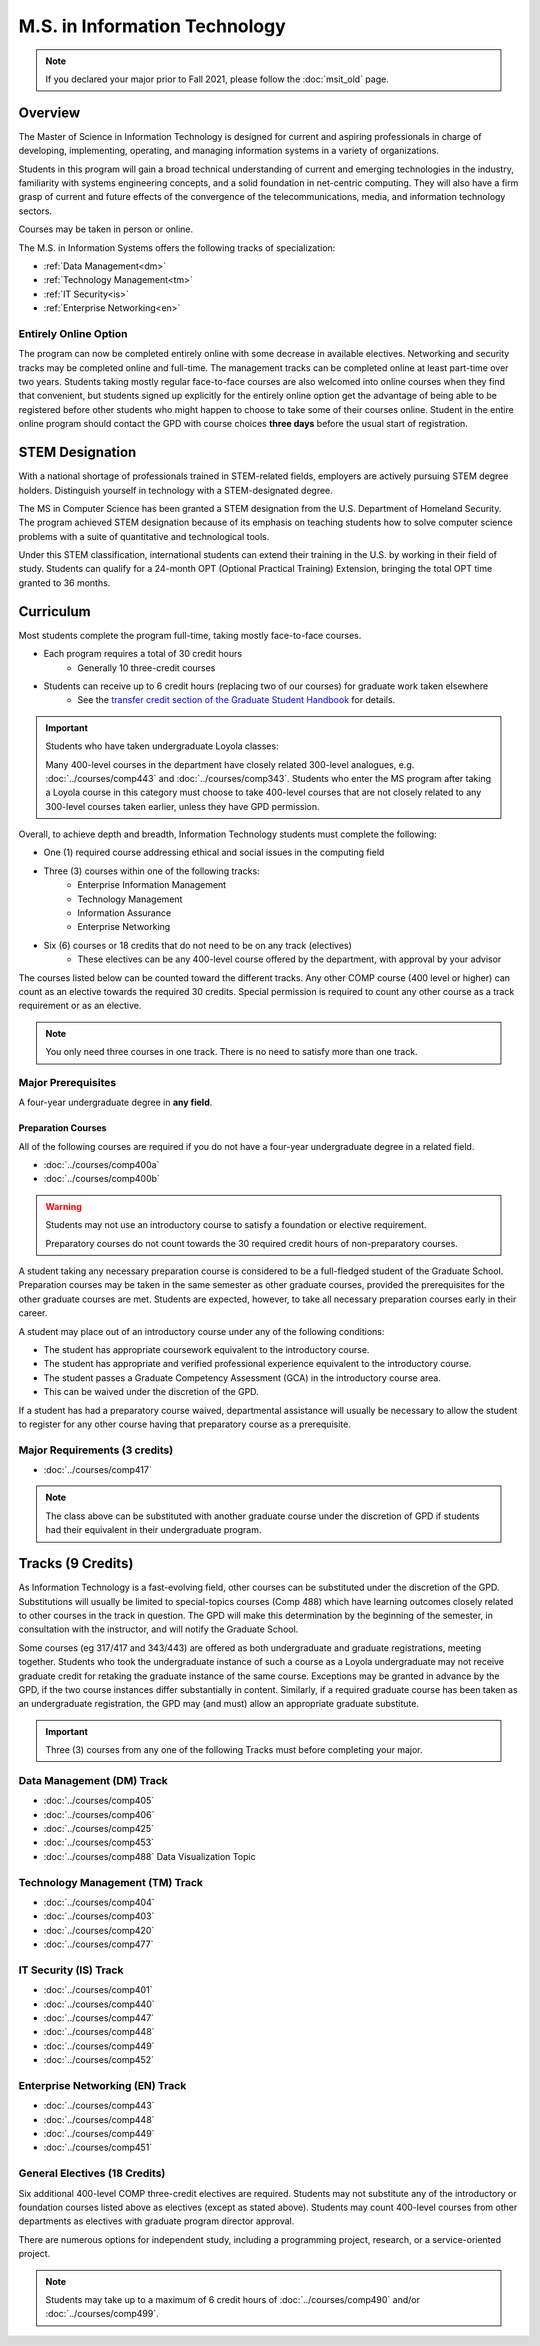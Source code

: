 .. index::
    Graduate Track
    M.S. in Information Technology

##############################
M.S. in Information Technology
##############################

.. note::

  If you declared your major prior to Fall 2021, please follow the :doc:`msit_old` page.

********
Overview
********

The Master of Science in Information Technology is designed for current and aspiring professionals in charge of developing, implementing, operating, and managing information systems in a variety of organizations.

Students in this program will gain a broad technical understanding of current and emerging technologies in the industry, familiarity with systems engineering concepts, and a solid foundation in net-centric computing. They will also have a firm grasp of current and future effects of the convergence of the telecommunications, media, and information technology sectors.

Courses may be taken in person or online.

The M.S. in Information Systems offers the following tracks of specialization:

* :ref:`Data Management<dm>`
* :ref:`Technology Management<tm>`
* :ref:`IT Security<is>`
* :ref:`Enterprise Networking<en>`

Entirely Online Option
======================

The program can now be completed entirely online with some decrease in available electives. Networking and security tracks may be completed online and full-time. The management tracks can be completed online at least part-time over two years. Students taking mostly regular face-to-face courses are also welcomed into online courses when they find that convenient, but students signed up explicitly for the entirely online option get the advantage of being able to be registered before other students who might happen to choose to take some of their courses online. Student in the entire online program should contact the GPD with course choices **three days** before the usual start of registration.

****************
STEM Designation
****************

With a national shortage of professionals trained in STEM-related fields, employers are actively pursuing STEM degree holders. Distinguish yourself in technology with a STEM-designated degree.

The MS in Computer Science has been granted a STEM designation from the U.S. Department of Homeland Security. The program achieved STEM designation because of its emphasis on teaching students how to solve computer science problems with a suite of quantitative and technological tools.

Under this STEM classification, international students can extend their training in the U.S. by working in their field of study. Students can qualify for a 24-month OPT (Optional Practical Training) Extension, bringing the total OPT time granted to 36 months.

**********
Curriculum
**********

Most students complete the program full-time, taking mostly face-to-face courses.

* Each program requires a total of 30 credit hours
    * Generally 10 three-credit courses
* Students can receive up to 6 credit hours (replacing two of our courses) for graduate work taken elsewhere
    * See the `transfer credit section of the Graduate Student Handbook <https://graduatehandbook.cs.luc.edu/regulations.html#transfer-credit>`_ for details.

.. important::

  Students who have taken undergraduate Loyola classes:

  Many 400-level courses in the department have closely related 300-level analogues, e.g. :doc:`../courses/comp443` and :doc:`../courses/comp343`. Students who enter the MS program after taking a Loyola course in this category must choose to take 400-level courses that are not closely related to any 300-level courses taken earlier, unless they have GPD permission.

Overall, to achieve depth and breadth, Information Technology students must complete the following:

* One (1) required course addressing ethical and social issues in the computing field
* Three (3) courses within one of the following tracks:
    * Enterprise Information Management
    * Technology Management
    * Information Assurance
    * Enterprise Networking
* Six (6) courses or 18 credits that do not need to be on any track (electives)
    * These electives can be any 400-level course offered by the department, with approval by your advisor

The courses listed below can be counted toward the different tracks. Any other COMP course (400 level or higher) can count as an elective towards the required 30 credits. Special permission is required to count any other course as a track requirement or as an elective.

.. note::
     You only need three courses in one track. There is no need to satisfy more than one track.

Major Prerequisites
===================

A four-year undergraduate degree in **any field**.

Preparation Courses
-------------------

All of the following courses are required if you do not have a four-year undergraduate degree in a related field.

* :doc:`../courses/comp400a`
* :doc:`../courses/comp400b`

.. warning::

  Students may not use an introductory course to satisfy a foundation or elective requirement.

  Preparatory courses do not count towards the 30 required credit hours of non-preparatory courses.

A student taking any necessary preparation course is considered to be a full-fledged student of the Graduate School. Preparation courses may be taken in the same semester as other graduate courses, provided the prerequisites for the other graduate courses are met. Students are expected, however, to take all necessary preparation courses early in their career.

A student may place out of an introductory course under any of the following conditions:

* The student has appropriate coursework equivalent to the introductory course.
* The student has appropriate and verified professional experience equivalent to the introductory course.
* The student passes a Graduate Competency Assessment (GCA) in the introductory course area.
* This can be waived under the discretion of the GPD.

If a student has had a preparatory course waived, departmental assistance will usually be necessary to allow the student to register for any other course having that preparatory course as a prerequisite.

Major Requirements (3 credits)
==============================

* :doc:`../courses/comp417`


.. note::

  The class above can be substituted with another graduate course under the discretion of GPD if students had their equivalent in their undergraduate program.

******************
Tracks (9 Credits)
******************

As Information Technology is a fast-evolving field, other courses can be substituted under the discretion of the GPD. Substitutions will usually be limited to special-topics courses (Comp 488) which have learning outcomes closely related to other courses in the track in question. The GPD will make this determination by the beginning of the semester, in consultation with the instructor, and will notify the Graduate School.

Some courses (eg 317/417 and 343/443) are offered as both undergraduate and graduate registrations, meeting together. Students who took the undergraduate instance of such a course as a Loyola undergraduate may not receive graduate credit for retaking the graduate instance of the same course. Exceptions may be granted in advance by the GPD, if the two course instances differ substantially in content. Similarly, if a required graduate course has been taken as an undergraduate registration, the GPD may (and must) allow an appropriate graduate substitute.

.. important::
  Three (3) courses from any one of the following Tracks must before completing your major.

Data Management (DM) Track
==========================

* :doc:`../courses/comp405`
* :doc:`../courses/comp406`
* :doc:`../courses/comp425`
* :doc:`../courses/comp453`
* :doc:`../courses/comp488` Data Visualization Topic

Technology Management (TM) Track
================================

* :doc:`../courses/comp404`
* :doc:`../courses/comp403`
* :doc:`../courses/comp420`
* :doc:`../courses/comp477`

IT Security (IS) Track
======================
* :doc:`../courses/comp401`
* :doc:`../courses/comp440`
* :doc:`../courses/comp447`
* :doc:`../courses/comp448`
* :doc:`../courses/comp449`
* :doc:`../courses/comp452`

Enterprise Networking (EN) Track
================================

* :doc:`../courses/comp443`
* :doc:`../courses/comp448`
* :doc:`../courses/comp449`
* :doc:`../courses/comp451`

General Electives (18 Credits)
==============================

Six additional 400-level COMP three-credit electives are required. Students may not substitute any of the introductory or foundation courses listed above as electives (except as stated above). Students may count 400-level courses from other departments as electives with graduate program director approval.

There are numerous options for independent study, including a programming project, research, or a service-oriented project.

.. note::

  Students may take up to a maximum of 6 credit hours of :doc:`../courses/comp490` and/or :doc:`../courses/comp499`.
